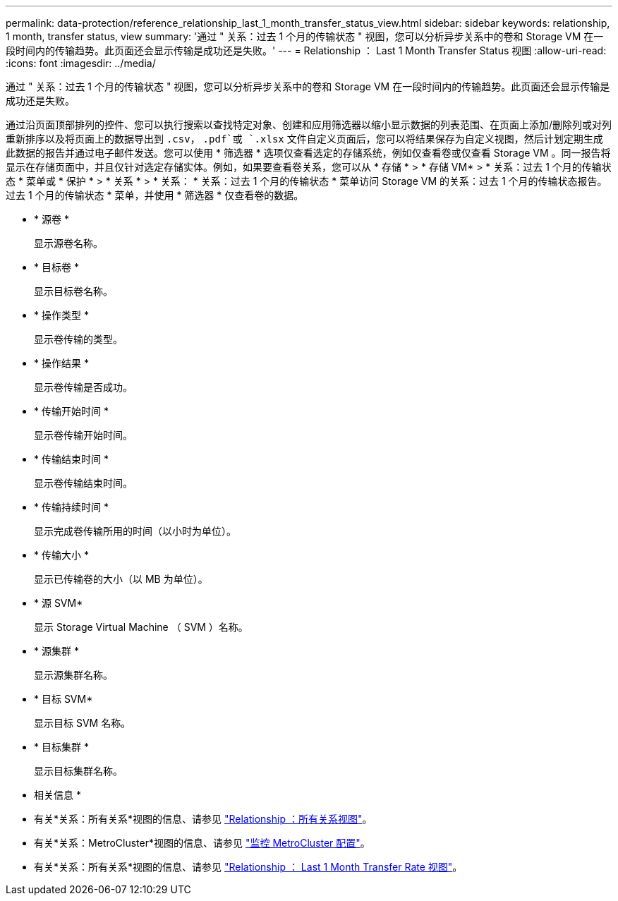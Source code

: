 ---
permalink: data-protection/reference_relationship_last_1_month_transfer_status_view.html 
sidebar: sidebar 
keywords: relationship, 1 month, transfer status, view 
summary: '通过 " 关系：过去 1 个月的传输状态 " 视图，您可以分析异步关系中的卷和 Storage VM 在一段时间内的传输趋势。此页面还会显示传输是成功还是失败。' 
---
= Relationship ： Last 1 Month Transfer Status 视图
:allow-uri-read: 
:icons: font
:imagesdir: ../media/


[role="lead"]
通过 " 关系：过去 1 个月的传输状态 " 视图，您可以分析异步关系中的卷和 Storage VM 在一段时间内的传输趋势。此页面还会显示传输是成功还是失败。

通过沿页面顶部排列的控件、您可以执行搜索以查找特定对象、创建和应用筛选器以缩小显示数据的列表范围、在页面上添加/删除列或对列重新排序以及将页面上的数据导出到 `.csv`， `.pdf`或 `.xlsx` 文件自定义页面后，您可以将结果保存为自定义视图，然后计划定期生成此数据的报告并通过电子邮件发送。您可以使用 * 筛选器 * 选项仅查看选定的存储系统，例如仅查看卷或仅查看 Storage VM 。同一报告将显示在存储页面中，并且仅针对选定存储实体。例如，如果要查看卷关系，您可以从 * 存储 * > * 存储 VM* > * 关系：过去 1 个月的传输状态 * 菜单或 * 保护 * > * 关系 * > * 关系： * 关系：过去 1 个月的传输状态 * 菜单访问 Storage VM 的关系：过去 1 个月的传输状态报告。 过去 1 个月的传输状态 * 菜单，并使用 * 筛选器 * 仅查看卷的数据。

* * 源卷 *
+
显示源卷名称。

* * 目标卷 *
+
显示目标卷名称。

* * 操作类型 *
+
显示卷传输的类型。

* * 操作结果 *
+
显示卷传输是否成功。

* * 传输开始时间 *
+
显示卷传输开始时间。

* * 传输结束时间 *
+
显示卷传输结束时间。

* * 传输持续时间 *
+
显示完成卷传输所用的时间（以小时为单位）。

* * 传输大小 *
+
显示已传输卷的大小（以 MB 为单位）。

* * 源 SVM*
+
显示 Storage Virtual Machine （ SVM ）名称。

* * 源集群 *
+
显示源集群名称。

* * 目标 SVM*
+
显示目标 SVM 名称。

* * 目标集群 *
+
显示目标集群名称。



* 相关信息 *

* 有关*关系：所有关系*视图的信息、请参见 link:../data-protection/reference_relationship_all_relationships_view.html["Relationship ：所有关系视图"]。
* 有关*关系：MetroCluster*视图的信息、请参见 link:../storage-mgmt/task_monitor_metrocluster_configurations.html["监控 MetroCluster 配置"]。
* 有关*关系：所有关系*视图的信息、请参见 link:../data-protection/reference_relationship_last_1_month_transfer_rate_view.html["Relationship ： Last 1 Month Transfer Rate 视图"]。

